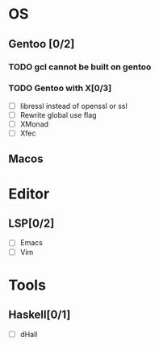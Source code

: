 * OS
** Gentoo [0/2]
*** TODO gcl cannot be built on gentoo
*** TODO Gentoo with X[0/3]
    - [ ] libressl instead of openssl or ssl
    - [ ] Rewrite global use flag
    - [ ] XMonad
    - [ ] Xfec
** Macos

* Editor
** LSP[0/2]
    - [ ] Emacs
    - [ ] Vim
* Tools
** Haskell[0/1]
    - [ ] dHall
